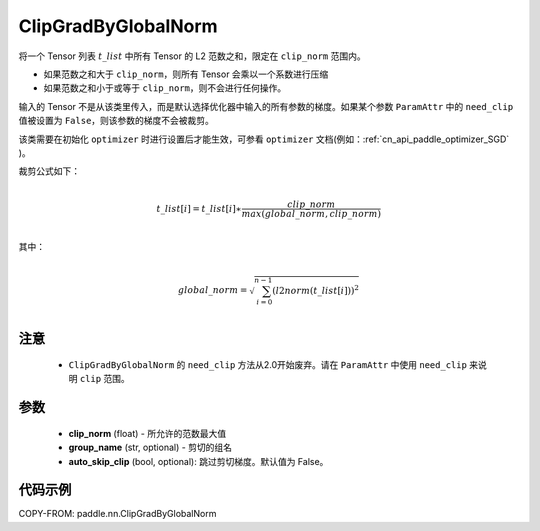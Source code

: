 .. _cn_api_fluid_clip_ClipGradByGlobalNorm:

ClipGradByGlobalNorm
-------------------------------

.. py:class:: paddle.nn.ClipGradByGlobalNorm(clip_norm, group_name='default_group', auto_skip_clip=False)




将一个 Tensor 列表 :math:`t\_list` 中所有 Tensor 的 L2 范数之和，限定在 ``clip_norm`` 范围内。

- 如果范数之和大于 ``clip_norm``，则所有 Tensor 会乘以一个系数进行压缩

- 如果范数之和小于或等于 ``clip_norm``，则不会进行任何操作。

输入的 Tensor 不是从该类里传入，而是默认选择优化器中输入的所有参数的梯度。如果某个参数 ``ParamAttr`` 中的 ``need_clip`` 值被设置为 ``False``，则该参数的梯度不会被裁剪。

该类需要在初始化 ``optimizer`` 时进行设置后才能生效，可参看 ``optimizer`` 文档(例如：:ref:`cn_api_paddle_optimizer_SGD` )。

裁剪公式如下：

.. math::
            \\t\_list[i]=t\_list[i]∗\frac{clip\_norm}{max(global\_norm,clip\_norm)}\\

其中：

.. math::
            \\global\_norm=\sqrt{\sum_{i=0}^{n-1}(l2norm(t\_list[i]))^2}\\

注意
::::::::::::

 - ``ClipGradByGlobalNorm`` 的 ``need_clip`` 方法从2.0开始废弃。请在 ``ParamAttr`` 中使用 ``need_clip`` 来说明 ``clip`` 范围。

参数
::::::::::::

 - **clip_norm** (float) - 所允许的范数最大值
 - **group_name** (str, optional) - 剪切的组名
 - **auto_skip_clip** (bool, optional): 跳过剪切梯度。默认值为 False。

代码示例
::::::::::::

COPY-FROM: paddle.nn.ClipGradByGlobalNorm
